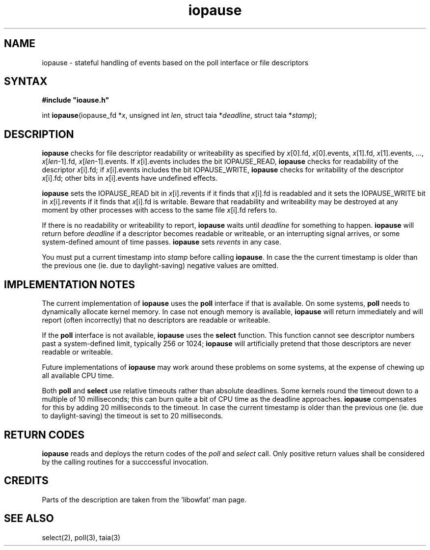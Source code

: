 .\" vim: tw=75
.TH iopause 3
.SH NAME
iopause \- stateful handling of events based on the poll interface or file descriptors

.SH SYNTAX
\fB#include \(dqioause.h\(dq\fR

int \fBiopause\fP(iopause_fd *\fIx\fR, unsigned int \fIlen\fR, struct taia *\fIdeadline\fR, struct taia *\fIstamp\fR);

.SH DESCRIPTION
\fBiopause\fR checks for file descriptor readability or writeability as
specified by \fIx\fR[0].fd, \fIx\fR[0].events, \fIx\fR[1].fd,
\fIx\fR[1].events, ..., \fIx\fR[\fIlen\fR-1].fd,
\fIx\fR[\fIlen\fR-1].events. If \fIx\fR[i].events includes the bit
IOPAUSE_READ, \fBiopause\fR checks for readability of the descriptor
\fIx\fR[i].fd; if \fIx\fR[i].events includes the bit IOPAUSE_WRITE,
\fBiopause\fR checks for writability of the descriptor \fIx\fR[i].fd; other
bits in \fIx\fR[i].events have undefined effects.

\fBiopause\fR sets the IOPAUSE_READ bit in \fIx\fR[i].revents if it finds
that \fIx\fR[i].fd is readabled and it sets the IOPAUSE_WRITE bit in
\fIx\fR[i].revents if it finds that \fIx\fR[i].fd is writable. Beware that
readability and writeability may be destroyed at any moment by other
processes with access to the same file \fIx\fR[i].fd refers to.

If there is no readability or writeability to report, \fBiopause\fR waits
until \fIdeadline\fR for something to happen.  \fBiopause\fR will return
before \fIdeadline\fR if a descriptor becomes readable or writeable, or an
interrupting signal arrives, or some system-defined amount of time passes.
\fBiopause\fR sets \fIrevents\fR in any case.

You must put a current timestamp into \fIstamp\fR before calling
\fBiopause\fR. In case the the current timestamp is older than the previous
one (ie. due to daylight-saving) negative values are omitted.

.SH "IMPLEMENTATION NOTES"
The current implementation of \fBiopause\fR uses the \fBpoll\fR interface
if that is available.  On some systems, \fBpoll\fR needs to dynamically
allocate kernel memory. In case not enough memory is available,
\fBiopause\fR will return immediately and will report (often incorrectly)
that no descriptors are readable or writeable.

If the \fBpoll\fR interface is not available, \fBiopause\fR uses the
\fBselect\fR function. This function cannot see descriptor numbers past a
system-defined limit, typically 256 or 1024; \fBiopause\fR will
artificially pretend that those descriptors are never readable or
writeable.

Future implementations of \fBiopause\fR may work around these problems on
some systems, at the expense of chewing up all available CPU time.

Both \fBpoll\fR and \fBselect\fR use relative timeouts rather than absolute deadlines.
Some kernels round the timeout down to a multiple of 10 milliseconds; this
can burn quite a bit of CPU time as the deadline approaches. \fBiopause\fR
compensates for this by adding 20 milliseconds to the timeout.  In case the
current timestamp is older than the previous one (ie. due to
daylight-saving) the timeout is set to 20 milliseconds.

.SH "RETURN CODES"
\fBiopause\fR reads and deploys the return codes of the \fIpoll\fR and
\fIselect\fR call. Only positive return values shall be considered by the
calling routines for a succcessful invocation.

.SH CREDITS
Parts of the description are taken from the 'libowfat' man page.

.SH "SEE ALSO"
select(2),
poll(3),
taia(3)

